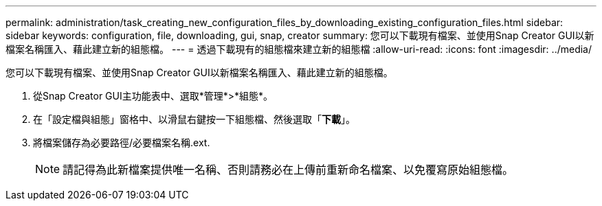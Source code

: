 ---
permalink: administration/task_creating_new_configuration_files_by_downloading_existing_configuration_files.html 
sidebar: sidebar 
keywords: configuration, file, downloading, gui, snap, creator 
summary: 您可以下載現有檔案、並使用Snap Creator GUI以新檔案名稱匯入、藉此建立新的組態檔。 
---
= 透過下載現有的組態檔來建立新的組態檔
:allow-uri-read: 
:icons: font
:imagesdir: ../media/


[role="lead"]
您可以下載現有檔案、並使用Snap Creator GUI以新檔案名稱匯入、藉此建立新的組態檔。

. 從Snap Creator GUI主功能表中、選取*管理*>*組態*。
. 在「設定檔與組態」窗格中、以滑鼠右鍵按一下組態檔、然後選取「*下載*」。
. 將檔案儲存為必要路徑/必要檔案名稱.ext.
+

NOTE: 請記得為此新檔案提供唯一名稱、否則請務必在上傳前重新命名檔案、以免覆寫原始組態檔。


